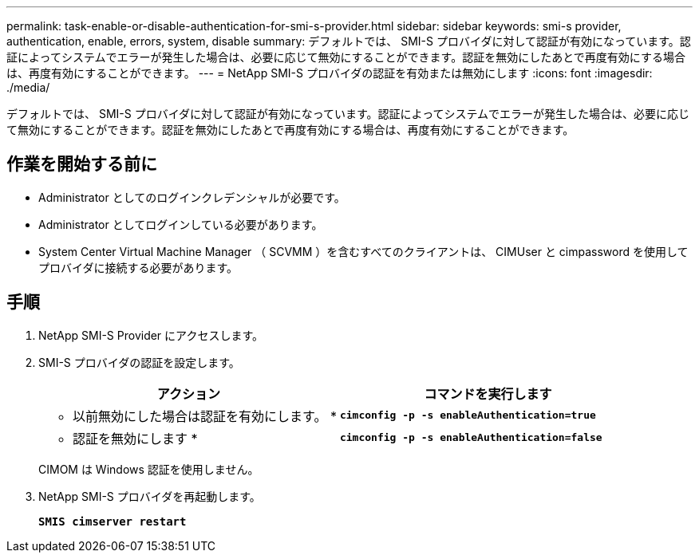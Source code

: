 ---
permalink: task-enable-or-disable-authentication-for-smi-s-provider.html 
sidebar: sidebar 
keywords: smi-s provider, authentication, enable, errors, system, disable 
summary: デフォルトでは、 SMI-S プロバイダに対して認証が有効になっています。認証によってシステムでエラーが発生した場合は、必要に応じて無効にすることができます。認証を無効にしたあとで再度有効にする場合は、再度有効にすることができます。 
---
= NetApp SMI-S プロバイダの認証を有効または無効にします
:icons: font
:imagesdir: ./media/


[role="lead"]
デフォルトでは、 SMI-S プロバイダに対して認証が有効になっています。認証によってシステムでエラーが発生した場合は、必要に応じて無効にすることができます。認証を無効にしたあとで再度有効にする場合は、再度有効にすることができます。



== 作業を開始する前に

* Administrator としてのログインクレデンシャルが必要です。
* Administrator としてログインしている必要があります。
* System Center Virtual Machine Manager （ SCVMM ）を含むすべてのクライアントは、 CIMUser と cimpassword を使用してプロバイダに接続する必要があります。




== 手順

. NetApp SMI-S Provider にアクセスします。
. SMI-S プロバイダの認証を設定します。
+
[cols="2*"]
|===
| アクション | コマンドを実行します 


 a| 
* 以前無効にした場合は認証を有効にします。 *
 a| 
`*cimconfig -p -s enableAuthentication=true*`



 a| 
* 認証を無効にします *
 a| 
`*cimconfig -p -s enableAuthentication=false*`

|===
+
CIMOM は Windows 認証を使用しません。

. NetApp SMI-S プロバイダを再起動します。
+
`*SMIS cimserver restart*`


